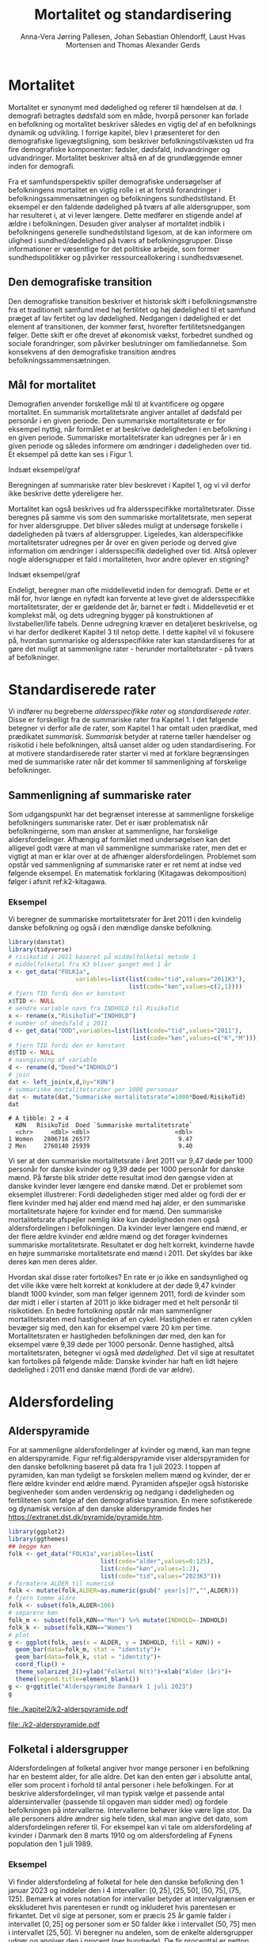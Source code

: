 * Mortalitet

Mortalitet er synonymt med dødelighed og referer til hændelsen at dø. I demografi
betragtes dødsfald som en måde, hvorpå personer kan forlade en befolkning og 
mortalitet beskriver således en vigtig del af en befolknings dynamik og udvikling. 
I forrige kapitel, blev I præsenteret for den demografiske ligevægtsligning, 
som beskriver befolkningstilvæksten ud fra fire demografiske komponenter: fødsler, dødsfald, 
indvandringer og udvandringer. Mortalitet beskriver altså en af de grundlæggende 
emner inden for demografi. 

Fra et samfundsperspektiv spiller demografiske undersøgelser af befolkningens mortalitet
en vigtig rolle i et at forstå forandringer i befolkningssammensætningen og befolkningens sundhedstilstand. Et eksempel er den faldende dødelighed på tværs af alle aldersgrupper, som har resulteret i, at vi lever længere. Dette medfører en stigende andel af ældre i befolkningen. Desuden giver analyser af mortalitet indblik i befolkningens generelle sundhedstilstand ligesom, at de kan informere om ulighed i sundhed/dødelighed på tværs af befolkningsgrupper. Disse informationer er væsentlige for det politiske arbejde, som former sundhedspolitikker og påvirker ressourceallokering i sundhedsvæsenet.


** Den demografiske transition

Den demografiske transition beskriver et historisk skift i befolkningsmønstre fra
et traditionelt samfund med høj fertilitet og høj dødelighed til et samfund præget 
af lav fertitet og lav dødelighed. Nedgangen i dødelighed er det element af transitionen,
der kommer først, hvorefter fertilitetsnedgangen følger. Dette skift er ofte drevet af økonomisk vækst, forbedret sundhed og sociale forandringer, som påvirker beslutninger om familiedannelse. 
Som konsekvens af den demografiske transition ændres befolkningssammensætningen.


** Mål for mortalitet

Demografien anvender forskellige mål til at kvantificere og opgøre mortalitet. 
En summarisk mortalitetsrate angiver antallet af dødsfald per personår i en given 
periode. Den summariske mortalitetsrate er for eksempel nyttig, når formålet er at 
beskrive dødeligheden i en befolkning i en given periode. Summariske mortalitetsrater 
kan udregnes per år i en given periode og således informere om ændringer
i dødeligheden over tid. Et eksempel på dette kan ses i Figur 1. 

Indsæt eksempel/graf

Beregningen af summariske rater blev beskrevet i Kapitel 1, og vi vil derfor
ikke beskrive dette ydereligere her. 

Mortalitet kan også beskrives ud fra aldersspecifikke mortalitetsrater. Disse beregnes på 
samme vis som den summariske mortalitetsrate, men seperat for hver aldersgruppe. Det bliver 
således muligt at undersøge forskelle i dødeligheden på tværs af aldersgrupper. Ligeledes, kan alderspecifikke mortalitetsrater udregnes per år over en given periode og 
derved give information om ændringer i aldersspecifik dødelighed over tid. Altså
oplever nogle aldersgrupper et fald i mortaliteten, hvor andre oplever en stigning? 

Indsæt eksempel/graf

Endeligt, beregner man ofte middellevetid inden for demografi. Dette er et mål for, hvor længe 
en nyfødt kan forvente at leve givet de aldersspecifikke mortalitetsrater, der er gældende det år, 
barnet er født i. Middellevetid er et komplekst mål, og dets udregning bygger på konstruktionen af 
livstabeller/life tabels. Denne udregning kræver en detaljeret beskrivelse, og vi har derfor 
dedikeret Kapitel 3 til netop dette. I dette kapitel vil vi fokusere på, hvordan summariske og 
aldersspecifikke rater kan standardiseres for at gøre det muligt at sammenligne rater - herunder
mortalitetsrater - på tværs af befolkninger. 



* Standardiserede rater

Vi indfører nu begreberne /aldersspecifikke rater/ og /standardiserede
rater/. Disse er forskelligt fra de summariske rater fra Kapitel 1. I
det følgende betegner vi derfor alle de rater, som Kapitel 1 har
omtalt uden prædikat, med prædikatet /summarisk/. /Summarisk/ betyder
at raterne tæller hændelser og risikotid i hele befolkningen, altså
uanset alder og uden standardisering. For at motivere standardiserede
rater starter vi med at forklare begrænsingen med de summariske rater
når det kommer til sammenligning af forskelige befolkninger.

** Sammenligning af summariske rater
:PROPERTIES:
:CUSTOM_ID: samesumma
:END:

Som udgangspunkt har det begrænset interesse at sammenligne forskelige
befolkningers summariske rater. Det er især problematisk når
befolkningerne, som man ønsker at sammenligne, har forskelige
aldersfordelinger. Afhængig af formålet med undersøgelsen kan det
alligevel godt være at man vil sammenligne summariske rater, men det
er vigtigt at man er klar over at de afhænger
aldersfordelingen. Problemet som opstår ved sammenligning af
summariske rater er ret nemt at indse ved følgende eksempel. En
matematisk forklaring (Kitagawas dekomposition) følger i afsnit
ref:k2-kitagawa.

*** Eksempel

Vi beregner de summariske mortalitetsrater for året 2011 i den
kvindelig danske befolkning og også i den mændlige danske befolkning.

#+ATTR_LATEX: :options otherkeywords={}, deletekeywords={library,list}
#+BEGIN_SRC R  :results output example :exports both  :session *R* :cache yes  
library(danstat)
library(tidyverse)
# risikotid i 2011 baseret på middelfolketal metode 1
# middelfolketal fra K3 bliver ganget med 1 år
x <- get_data("FOLK1a",
                   variables=list(list(code="tid",values="2011K3"),
                                  list(code="køn",values=c(2,1))))
# fjern TID fordi den er konstant
x$TID <- NULL
# aendre variable navn fra INDHOLD til RisikoTid
x <- rename(x,"RisikoTid"="INDHOLD")
# number of doedsfald i 2011
d <- get_data("DOD",variables=list(list(code="tid",values="2011"),
                                   list(code="køn",values=c("K","M"))))
# fjern TID fordi den er konstant
d$TID <- NULL
# navngivning af variable
d <- rename(d,"Doed"="INDHOLD")
# join
dat <- left_join(x,d,by="KØN")
# summariske mortalitetsrater per 1000 personaar
dat <- mutate(dat,"Summariske mortalitetsrate"=1000*Doed/RisikoTid)
dat
#+END_SRC

#+RESULTS[(2023-12-27 12:58:08) eff04d6cd84dabec03c69d1017edc15bcf0046c9]:
: # A tibble: 2 × 4
:   KØN   RisikoTid  Doed `Summariske mortalitetsrate`
:   <chr>     <dbl> <dbl>                        <dbl>
: 1 Women   2806716 26577                         9.47
: 2 Men     2760140 25939                         9.40

Vi ser at den summariske mortalitetsrate i året 2011 var 9,47 døde per
1000 personår for danske kvinder og 9,39 døde per 1000 personår for
danske mænd. På første blik strider dette resultat imod den gængse
viden at danske kvinder lever længere end danske mænd. Det er
problemet som eksemplet illustrerer: Fordi dødeligheden stiger med
alder og fordi der er flere kvinder med høj alder end mænd med høj
alder, er den summariske mortalitetsrate højere for kvinder
end for mænd. Den summariske mortalitetsrate afspejler nemlig ikke kun
dødeligheden men også aldersfordelingen i befolkningen. Da kvinder
lever længere end mænd, er der flere ældre kvinder end ældre mænd og
det forøger kvindernes summariske mortalitetsrate. Resultatet er dog
helt korrekt, kvinderne havde en højre summariske mortalitetsrate end
mænd i 2011. Det skyldes bar ikke deres køn men deres alder.

Hvordan skal disse rater fortolkes? En rate er jo ikke en
sandsynlighed og det ville ikke være helt korrekt at konkludere at der
døde 9,47 kvinder blandt 1000 kvinder, som man følger igennem 2011,
fordi de kvinder som dør midt i eller i starten af 2011 jo ikke
bidrager med et helt personår til risikotiden. En bedre fortolkning
opstår når man sammenligner mortalitetsraten med hastigheden af en
cykel. Hastigheden er raten cyklen bevæger sig med, den kan for
eksempel være 20 km per time. Mortalitetsraten er hastigheden
befolkningen dør med, den kan for eksempel være 9,39 døde per 1000
personår. Denne hastighed, altså mortalitetsraten, betegner vi også
med /dødelighed/. Det vil sige at resultatet kan fortolkes på følgende
måde: Danske kvinder har haft en lidt højere dødelighed i 2011 end
danske mænd (fordi de var ældre).

* Aldersfordeling

** Alderspyramide

For at sammenligne aldersfordelinger af kvinder og mænd, kan man tegne
en alderspyramide. Figur ref:fig:alderspyramide viser alderspyramiden
for den danske befolkning baseret på data fra 1 juli 2023. I toppen af
pyramiden, kan man tydeligt se forskelen mellem mænd og kvinder, der
er flere ældre kvinder end ældre mænd. Pyramiden afspejler også
historiske begivenheder som anden verdenskrig og nedgang i
dødeligheden og fertiliteten som følge af den demografiske
transition. En mere sofistikerede og dynamisk version af den danske
alderspyramide findes her
https://extranet.dst.dk/pyramide/pyramide.htm.

#+ATTR_LATEX: :options otherkeywords={group,mutate}, deletekeywords={list,dt,stat,library}
#+BEGIN_SRC R :results file graphics :file ./kapitel2/k2-alderspyramide.pdf :exports code :session *R* :cache yes
library(ggplot2)
library(ggthemes)
## begge køn
folk <- get_data("FOLK1a",variables=list(
                          list(code="alder",values=0:125),
                          list(code="køn",values=1:2),
                          list(code="tid",values="2023K3")))
# formatere ALDER til numerisk 
folk <- mutate(folk,ALDER=as.numeric(gsub(" year[s]?","",ALDER)))
# fjern tomme aldre
folk <- subset(folk,ALDER<106)
# separere køn
folk_m <- subset(folk,KØN=="Men") %>% mutate(INDHOLD=-INDHOLD)
folk_k <- subset(folk,KØN=="Women")
# plot
g <- ggplot(folk, aes(x = ALDER, y = INDHOLD, fill = KØN)) +
  geom_bar(data=folk_m, stat = "identity")+
  geom_bar(data=folk_k, stat = "identity")+
  coord_flip() +
  theme_solarized_2()+ylab("Folketal N(t)")+xlab("Alder (år)")+
  theme(legend.title=element_blank())
g <- g+ggtitle("Alderspyramide Danmark 1 juli 2023")
g
#+END_SRC

#+RESULTS[(2023-12-27 12:58:10) ec44f91603479bc9ea3f021e3cb3ee498bbbbc11]:
[[file:./kapitel2/k2-alderspyramide.pdf]]

#+name: fig:alderspyramide
#+ATTR_LATEX: :width 0.7\textwidth
#+CAPTION: Data fra statistikbankens FOLK1a
[[file:./k2-alderspyramide.pdf]]

** Folketal i aldersgrupper

Aldersfordelingen af folketal angiver hvor mange personer i en
befolkning har en bestemt alder, for alle aldre. Det kan den enten gør
i absolutte antal, eller som procent i forhold til antal personer i
hele befolkingen. For at beskrive aldersfordelinger, vil man typisk
vælge et passende antal aldersintervaller (passende til opgaven man
sidder med) og fordele befolkningen på intervallerne.  Intervallerne
behøver ikke være lige stor. Da alle personers aldre ændrer sig hele
tiden, skal man angive det dato, som aldersfordelingen referer
til. For eksempel kan vi tale om aldersfordeling af kvinder i Danmark
den 8 marts 1910 og om aldersfordeling af Fynens population den 1
juli 1989.

*** Eksempel
:PROPERTIES:
:CUSTOM_ID: eksempel_aldersgrupper
:END:

Vi finder aldersfordeling af folketal for hele den danske befolkning
den 1 januar 2023 og inddeler den i 4 intervaller: \([0,25], (25,50],
(50,75], (75,125]\). Bemærk at vores notation for intervaller betyder
at intervalgrænsen er ekskluderet hvis parentesen er rundt og
inkluderet hvis parentesen er firkantet. Det vil sige at personer, som
er præcis 25 år gamle falder i intervallet \([0,25]\) og personer som
er 50 falder ikke i intervallet \((50,75]\) men i intervallet
\((25,50]\). Vi beregner nu andelen, som de enkelte aldersgrupper
udgør og angiver den i procent (per hundrede). De fir procenttal er
nettop aldersfordelingen med hensyn til de fir intervaller.

#+ATTR_LATEX: :options otherkeywords={group,mutate}, deletekeywords={dt,list}
#+BEGIN_SRC R  :results output :exports both  :session *R* :cache yes  
library(danstat)
library(tidyverse)
## meta <- get_table_metadata("FOLK1a")
## meta$variables[3,]$values[[1]][-1,"id"]
folk <- get_data("FOLK1a",variables=list(
                          list(code="alder",values=0:125),
                          list(code="tid",values="2023K3")))
# formatere ALDER til numerisk 
folk <- mutate(folk,ALDER=as.numeric(gsub(" year[s]?","",ALDER)))
# Aldersintervaller
folk <- mutate(folk,Aldersinterval=cut(ALDER,
                                   breaks=c(0,25,50,75,125),
                                   include.lowest = TRUE))
# antal person i de 4 aldersintervaller
af <-folk%>% group_by(Aldersinterval) %>% summarise(Antal=sum(INDHOLD))
# procent 
af <- af %>% mutate(Procent=100*Antal/sum(Antal))
af
#+END_SRC

#+RESULTS[(2023-12-27 12:58:11) f2b5e614ae8b58ae251e099c1093bc3de19f8c2b]:
: # A tibble: 4 × 3
:   Aldersinterval   Antal Procent
:   <fct>            <dbl>   <dbl>
: 1 [0,25]         1742979   29.3 
: 2 (25,50]        1882860   31.7 
: 3 (50,75]        1778084   29.9 
: 4 (75,125]        540222    9.09

*** Aldersfordeling i formler

En hver definition af aldersintervaller opdeler en befolkning i
aldersgrupper. For \(x=1,\dots,m\) aldersgrupper betegner vi med
\(N_x(t)\) folketal i aldersgruppe \(x\) til kalendertid \(t\). Vi
betegner fortsæt med \(N(t)\) folketal i hele befolkningen til
kalendertid \(t\) og udtrykker det som sum af folketal i
aldersgrupperne:

#+begin_export latex
\begin{equation*}
N(t)=N_1(t)+\dots+N_m(t)=\sum_{x=1}^m N_x(t).
\end{equation*}
#+end_export

I eksemplet fra afsnit ref:eksempel_aldersgrupper er der \(m=4\)
aldersgrupper og når vi indsætter tal i formlen finder vi folketal som
sum af de aldersspecifikke folketal:
#+begin_export latex
\begin{equation*}
N(\texttt{1 jan 2023})= 1742979 + 1882860 + 1778084 + 540222 = 5944145.
\end{equation*}
#+end_export

Vi beregner andelen af befolkningen i aldersgruppe \(x\) ved at
dividere folketal i aldersgruppen med folketal i hele befolkningen til
tid \(t\):

#+begin_export latex
\begin{equation*}
 \frac{N_x(t)}{N(t)}=\{\text{Andel af befolkningen i aldersgruppe }x \text{ til tid } t\}.
\end{equation*}
#+end_export

Aldersfordelingen er lige med de aldersspecifikke andele af folketal,
altså for en given opdeling i aldersintervaller givet ved vektoren:

#+begin_export latex
\begin{equation*}
\text{Aldersfordeling}=\left(\frac{N_1(t)}{N(t)},\dots, \frac{N_m(t)}{N(t)}\right).
\end{equation*}
#+end_export

I eksemplet fra afsnit ref:eksempel_aldersgrupper har vi allerede
beregnet aldersfordeling den 1 januar 2023 og angivet den som procent.

*** Sammenligning af aldersfordelinger

Vi sammenligner aldersfordelingen i hovedstadsområdet med
aldersfordelingen i landdistrikter i Danmark i 2023.  For at gør det
enkelt bruger vi inddelingen af befolkningen i de 4 aldersgrupper fra
afsnit ref:eksempel_aldersgrupper. Vi henter folketal data fra
statistikbankens register BY2 hvor man kan specificere bystørrelse.

#+ATTR_LATEX: :options otherkeywords={group}, deletekeywords={list}
#+BEGIN_SRC R  :results output verbatim :exports both  :cache yes
library(tidyverse)
library(danstat)
## meta <- get_table_metadata("BY2")
b2 <- get_data("BY2",variables=list(
                       list(code="alder",values=0:125),
                       list(code="BYST",values=c("HOVEDS","LAND")),
                       list(code="tid",values="2023")))
# formatere ALDER til numerisk 
b2 <- mutate(b2,ALDER=as.numeric(gsub(" year[s]?","",ALDER)))
# aldersintervaller
b2 <- mutate(b2,Aldersinterval=cut(ALDER,
                                   breaks=c(0,25,50,75,125),
                                   include.lowest = TRUE))
# antal person i de 4 aldersintervaller
af <- b2 %>% group_by(BYST,Aldersinterval) %>% summarise(Antal=sum(INDHOLD))
# procent 
af <- af %>% mutate(Procent=100*Antal/sum(Antal))
af
#+END_SRC

#+RESULTS[(2023-12-29 10:19:54) 287c609a03f2509a3b60ba667e40e511f073958c]:
#+begin_example
# A tibble: 8 x 4
# Groups:   BYST [2]
  BYST                      Aldersinterval  Antal Procent
  <chr>                     <fct>           <dbl>   <dbl>
1 Greater Copenhagen Region [0,25]         424524   31.1 
2 Greater Copenhagen Region (25,50]        520217   38.2 
3 Greater Copenhagen Region (50,75]        329994   24.2 
4 Greater Copenhagen Region (75,125]        88561    6.50
5 Rural areas               [0,25]         184556   26.8 
6 Rural areas               (25,50]        198151   28.8 
7 Rural areas               (50,75]        258161   37.5 
8 Rural areas               (75,125]        46720    6.79
#+end_example




En sammenligning af de to aldersfordelinger viser at andelen af
mennesker, der er over 75 år gamle, er cirka det samme, men at andelen
af mennesker under 50 år er højst i hovedstadsområdet og andelen af
mennesker mellem 50 og 75 er højst i landdistrikterne.

** Risikotid i aldersgrupper
:PROPERTIES:
:CUSTOM_ID: risikotid_aldersgrupper
:END:

Med hensyn til mortalitetsrater, har vi brug for aldersfordeling af
risikotid i en bestemt kalenderperiode. Vi betegner med
\(R_x[t_1,t_2]\) den samlede gennemlevede tid i perioden \([t_1,t_2]\)
af alle personer i aldersgruppe \(x\). Vi bemærker at en person, som
har levet i befolkingen i perioden \([t_1,t_2]\) kan bidrage med
risikotid til et eller flere aldersintervaller. Det sker for personer
som har fødselsdag mellem dato \(t_1\) og dato \(t_2\), hvis de den
dag skifter fra aldersgruppe \(x\) til aldersgruppe \(x+1\). Vi
betegner fortsæt med \(R[t_1,t_2]\) risikotiden for hele befolkningen
og kan nu udtrykke den som sum af de aldersspecifikke risikotider:

#+begin_export latex
\begin{equation*}
R[t_1,t_2]=R_1[t_1,t_2]+\dots+R_m[t_1,t_2]=\sum_{x=1}^m R_x[t_1,t_2].
\end{equation*}
#+end_export

Vi beregner andelen af risikotid i
aldersgruppe \(x\) ved at dividere risikotid i aldersgruppen med
risikotid i hele befolkningen i perioden \([t_1,t_2]\) og betegner den
med \(V_x\):

#+begin_export latex
\begin{equation*}
V_x[t_1,t_2]= \frac{R_x[t_1,t_2]}{R[t_1,t_2]}=\{\text{Andel af risikotid i aldersgruppe }x \text{ i perioden } [t_1,t_2]\}.
\end{equation*}
#+end_export
Risikotid beregnes ofte ved at gange middelfolketal med periodens
længde. I den særlige situation, hvor perioden er 1 år lang, altså når
\(t_2-t_1=1\) år, har middelfolketal (antal) og risikotid (personår)
den samme værdi, men forskelige endheder. Vi skal bruge \(V_x\) som
vægte i definitionen af aldersstandardiserede rater (afsnit
ref:Aldersstandardisering).

*** Eksempel
:PROPERTIES:
:CUSTOM_ID: k2_personaar_4_aldersgrupper
:END:

Vi finder aldersfordeling af risikotid for hele den danske befolkning
i perioden mellem den 1 januar 2022 og den 1 januar 2023 og inddeler
den i fire aldersintervaller: \([0,25], (25,50], (50,75], (75,125]\).

#+ATTR_LATEX: :options otherkeywords={group,mutate}, deletekeywords={dt,list}
#+BEGIN_SRC R  :results output :exports both  :session *R* :cache yes  
library(danstat)
library(tidyverse)
folk23 <- get_data("FOLK1a",variables=list(
                              list(code="alder",values=0:125),
                              list(code="tid",values=c("2022K1","2023K1"))))
# formatere ALDER som numerisk variable
folk23 <- mutate(folk23,ALDER=as.numeric(gsub(" year[s]?","",ALDER)))
# Risikotid= 1* Middelfolketal metode 2
folk23 <- folk23 %>% group_by(ALDER) %>% summarise(Risikotid=1*mean(INDHOLD))
# Aldersintervaller
folk23 <- mutate(folk23,Aldersinterval=cut(ALDER,
                                           breaks=c(0,25,50,75,125),
                                           include.lowest = TRUE))
# antal personår i de 4 aldersintervaller
af23 <- folk23 %>% group_by(Aldersinterval) %>% summarise(Personår=sum(Risikotid))
# aldersfordeling i procent 
af23 <- af23 %>% mutate(Procent=100*Personår/sum(Personår))
af23
#+END_SRC

#+RESULTS[(2023-12-27 12:59:07) c65ea9c84aad67ede14f61db770054574440687f]:
: # A tibble: 4 × 3
:   Aldersinterval Personår Procent
:   <fct>             <dbl>   <dbl>
: 1 [0,25]         1747687    29.6 
: 2 (25,50]        1867838.   31.6 
: 3 (50,75]        1773568    30.0 
: 4 (75,125]        513944.    8.71

** Lexis diagram

Et Lexis diagram visualiserer sammenhæng mellem kalendertid (vertikal)
og alder (horisontal). Hver person er repræsenteret af sin
livslinje (Figur ref:fig:k2-lexis-liv). I en /lukket befolkning/ (hvor ind- og udvandring ikke
forkommer) starter alle livslinjer i fødselsdagen hvor personen er 0
år gamle og ender i dødsdatoen den alder personen har livet til. I en
åben befolkning, starter livslinjer for immigranter den dag de
immigrerer og slutter for emigranter den dag de emigrerer.

#+BEGIN_SRC R :results file graphics :file ./kapitel2/k2-lexis-liv.pdf :exports none :session *R* :cache yes :width 8 :height 5
library(LexisPlotR)
# Plot a Lexis grid from year 1997 to year 2023, representing the ages from 0 to 25
l <- lexis_grid(year_start = 2015, year_end = 2023, age_start = 0, age_end = 5,lwd=0.01)
l <- l+theme(text = element_text(face="bold",size=13))
l <- l+xlab("Kalendertid (år)")+ylab("Alder (år)")
l <- lexis_lifeline(l,birth=as.Date("2015-04-08"),lwd=2,exit=as.Date("2023-12-31"),colour="#0072B2")
l <- lexis_lifeline(l,birth=as.Date("2015-09-29"),lwd=2,exit=as.Date("2019-10-15"),colour="#009E73")
l <- lexis_lifeline(l,birth=as.Date("2017-05-17"),lwd=2,exit=as.Date("2019-12-03"),colour="#56B4E9")
l <- lexis_lifeline(l,birth=as.Date("2018-06-08"),entry=as.Date("2020-08-08"),lwd=2,exit=as.Date("2021-10-10"),colour= "#E69F00")
l <- lexis_lifeline(l,birth=as.Date("2020-02-02"),entry=as.Date("2021-06-19"),lwd=2,exit=as.Date("2023-05-10"),colour= "#CC79A7")
l+ggtitle("Lexis diagram: livslinjer")
#+END_SRC

#+RESULTS[(2023-12-27 12:58:14) f2ebbce19b3ef8274ae9a84988527a90453576b1]:
[[file:./kapitel2/k2-lexis-liv.pdf]]

#+name: fig:k2-lexis-liv
#+ATTR_LATEX: :width 0.7\textwidth
#+CAPTION: Figuren viser 5 personers livslinjer i (den nederste del af) et Lexis diagram. Livslinjer der ikke starter i alder '0'
#+CAPTION: representerer immigranter og livslinjer som stopper representerer enten dødsfald eller emigranter.
[[file:./k2-lexis-liv.pdf]]

Figur ref:fig:k2-lexis-liv viser 5 personers livslinjer fra en åben
befolkning. Den mørkeblå linje representerer en person som bliver født
i foråret 2015 og forbliver i befolkingen indtil foråret 2020 hvor
lexis diagrammet slutter. Lexis diagrammet kan også bruges til at
forklare forskelen mellem kohorteprincippet (man følger en
fødselskohorte i en relativt lang periode) og kalenderårsprincippet
(man studerer en befolkning i en kort periode). Figur ref:fig:k2-lexis
viser et lexis diagram med skematisk forklaring til hvordan man kan
studere en befolkning i en kort kalenderperiode, følge en aldersgruppe
igennem kalendertid, og en fødselskohorte igennem både kalendertid og
alder.

#+BEGIN_SRC R :results file graphics :file ./kapitel2/k2-lexis.pdf :exports none :session *R* :cache yes :width 8 :height 5
library(LexisPlotR)
# Plot a Lexis grid from year 1997 to year 2023, representing the ages from 0 to 25
l <- lexis_grid(year_start = 2015, year_end = 2023, age_start = 0, age_end = 5,lwd=0.1)
l <- l+theme(text = element_text(face="bold",size=13))
l <- l+xlab("Kalendertid (år)")+ylab("Alder (år)")
l <- lexis_age(l,age=3,fill="#E69F00",alpha=0.3)
l <- lexis_year(l,year=2021,fill="#009E73",alpha=0.3)
l <- lexis_year(l,year=2020,fill="#009E73",alpha=0.3)
lexis_cohort(l,cohort=2016,fill="#56B4E9",alpha=0.3)+ggtitle("Lexis diagram: skema")
#+END_SRC

#+RESULTS[(2023-11-17 09:12:27) 696dd5a5832d83077ea7d1d000cb67124340c0cb]:
[[file:./kapitel2/k2-lexis.pdf]]

#+name: fig:k2-lexis
#+ATTR_LATEX: :width 0.7\textwidth
#+CAPTION: I et Lexis diagram kan man følge en aldersgruppe igennem kalendertid (gul) eller
#+CAPTION: en fødselskohorte igennem både alder og kalendertid (blå). Det grønne område viser 
#+CAPTION: en kort kalenderperiode.
[[file:./k2-lexis.pdf]]

* Aldersspecifikke mortalitetsrater

Vi ser på en befolkning i en kalenderperiode \([t_1,t_2]\) og inddeler
den i \(\{x=1,\dots,m\}\) aldersgrupper. Vi betegner med
\(D_x[t_1,t_2]\) antal dødsfald i perioden hvor personens alder ved
dødsdatoen falder i aldersgruppe \(x\).  For at lette notationsbyrden
dropper vi kalenderperioden og forkorter \(D_x[t_1,t_2]\) til \(D_x\)
og ligeledes skriver vi \(R_x\) for den aldersspecifikke risikotid
\(R_x[t_1,t_2]\) i samme periode. De aldersspecifikke mortalitetsrater
er defineret som ratio mellem antal dødsfald og risikotid.
#+begin_export latex
\begin{equation*}
\text{Aldersspecifikke mortalitetsrate:}\qquad M_x=\frac{D_x}{R_x}, \qquad x=1,...,m. 
\end{equation*}
#+end_export

Bemærk at den aldersspecifikke mortalitetsrate \(M_x\) afhænger også
kalenderperioden og den langform notation er \(M_x[t_1,t_2]\).

*** Eksempel

Vi finder antal dødsfald for hele den danske befolkning i perioden
mellem den 1 januar 2022 og den 1 januar 2023 og beregner det
summariske antal i samme 4 aldersintervaller (\([0,25], (25,50],
(50,75], (75,125]\)) som vi har brugt i eksemlet i afsnit
ref:k2_personaar_4_aldersgrupper. Vi finder tal i statistikbankens DOD
og bemærker at det sidste aldersinterval hedder ``99 years and over''.

#+ATTR_LATEX: :options otherkeywords={metadata}, deletekeywords={list}
#+BEGIN_SRC R :results output verbatim :exports both  :session *R* :cache yes  
library(danstat)
library(tidyverse)
library(tibble)
meta <- get_table_metadata("dod",variables_only=TRUE)
agevals <- filter(meta,id=="ALDER")[["values"]][[1]][["id"]][-1]
dd23 <- get_data("dod",variables=list(
                       list(code="alder",values=agevals),
                       list(code="tid",values=c("2022"))))
# formatere ALDER som numerisk variable
dd23 <- mutate(dd23,ALDER=as.numeric(gsub(" year[s]?| years and over","",ALDER)))
# Aldersintervaller
dd23 <- mutate(dd23,Aldersinterval=cut(ALDER,
                                   breaks=c(0,25,50,75,125),
                                   include.lowest = TRUE))
# antal døde i de 4 aldersintervaller
group_dd23 <-dd23 %>% group_by(Aldersinterval) %>% summarise(antal_døde=sum(INDHOLD))
group_dd23
#+END_SRC

#+RESULTS[(2023-12-27 12:44:30) 7b80dd92ef5fc0219d959e80b48efec1cde2f8e2]:
: # A tibble: 4 × 2
:   Aldersinterval antal_døde
:   <fct>               <dbl>
: 1 [0,25]                461
: 2 (25,50]              1621
: 3 (50,75]             18194
: 4 (75,125]            39159


For at beregne de aldersspecifikke mortalitetsrater skal vi samle
personår (afnit ref:k2_personaar_4_aldersgrupper) og antal døde i
aldersgrupper. Det gør vi med et left-join:

#+ATTR_LATEX: :options otherkeywords={group,mutate}, deletekeywords={dt,list}
#+BEGIN_SRC R  :results output :exports both  :session *R* :cache yes
x <- left_join(af23,group_dd23,by="Aldersinterval")
# aldersspecifikke mortalitetsrater
x <- x %>% mutate(mrate=1000*antal_døde/Personår)
x
#+END_SRC

#+RESULTS[(2023-12-27 13:00:25) 02fbd7ca47f27f9351649b7410377eb7ebbc90e4]:
: # A tibble: 4 × 5
:   Aldersinterval Personår Procent antal_døde  mrate
:   <fct>             <dbl>   <dbl>      <dbl>  <dbl>
: 1 [0,25]         1747687    29.6         461  0.264
: 2 (25,50]        1867838.   31.6        1621  0.868
: 3 (50,75]        1773568    30.0       18194 10.3  
: 4 (75,125]        513944.    8.71      39159 76.2


** Sammenligning af aldersspecifikke mortalitetsrater

For at sammenligne mortalitet i to befolkninger (vi kalder dem
studiebefolkning \(A\) versus befolkning \(B)\) kan man sammenligne de
aldersspecifikke mortalitetsrater mellem de to befolkninger (\(M_x^A
\text{ versus } M_x^B\)). Det giver lige så mange resultater som der
er aldersintervaller, altså et resultat for hver aldersgruppe (Figur
ref:fig:k2-ammk). Hvis der er blot 4
aldersgrupper kan man på en overskulig måde vise resultater i en
tabel. Men, med mange aldersgrupper er det nemmere at se forskelen i
en figur som viser de aldersspecifikke mortalitetsrater af de to
befolkninger ved siden af hinanden.

*** Eksempel

Vi beregner aldersspecifikke mortalitetsrater for mænd og kvinder i
2011 og visualiserer forskellen.

#+BEGIN_SRC R :results file graphics :file ./kapitel2/k2-aldersspecifikke-mortalitet-maend-kvinder.pdf :exports none :session *R* :cache yes :width 8 :height 5
library(danstat)
library(ggplot2)
library(ggthemes)
library(tidyverse)
# hent folketal fra 2011
folk11 <- get_data("FOLK1a",variables=list(list(code="alder",values=0:125),
                                           list(code="køn",values=c(2,1)),
                                           list(code="tid",values=c("2011K3"))))
# ændre variable navn
folk11 <- folk11 %>% rename("risikotid"="INDHOLD")
# fjern TID fordi den er konstant
folk11$TID <- NULL
# formatere ALDER til numerisk 
folk11 <- mutate(folk11,ALDER=as.numeric(gsub(" year[s]?","",ALDER)))
# samle antal personer over 99 (fordi DOD ikke differencerer alder over 99)
kvinder99plus <- folk11 %>% filter(ALDER>98 & KØN == "Women") %>% summarise(sum(risikotid)) %>% pull()
maend99plus <- folk11 %>% filter(ALDER>98 & KØN == "Men") %>% summarise(sum(risikotid)) %>% pull()
# erstat værdi i rækkerne hvor alder er lige med 99
folk11 <- folk11 %>% mutate(risikotid=replace(risikotid, ALDER==99 & KØN=="Women",kvinder99plus))
folk11 <- folk11 %>% mutate(risikotid=replace(risikotid, ALDER==99 & KØN=="Men",maend99plus))
# slet rækker hvor alder er over 99
folk11 <- folk11 %>% filter(ALDER<100)
# se resultatet
# tail(folk11)
# hent dødstal fra 2011 
meta <- get_table_metadata("dod",variables_only=TRUE)
agevals <- filter(meta,id=="ALDER")[["values"]][[1]][["id"]][-1]
dd11 <- get_data("dod",variables=list(
                         list(code="alder",values=agevals),
                         list(code="køn",values=c("K","M")),
                         list(code="tid",values=c("2011"))))
# ændre variable navn
dd11 <- dd11 %>% rename("antal_døde"="INDHOLD")
# fjern TID fordi den er konstant
dd11$TID <- NULL
# formatere ALDER som numerisk variable
dd11 <- dd11 %>% mutate(ALDER=as.numeric(gsub(" year[s]?| years and over","",ALDER)))
# join folketal og antal dødsfald
x11 <- left_join(folk11,dd11,by=c("ALDER","KØN"))
# aldersspecifikke mortalitetsrater
x11 <- x11 %>% group_by(KØN) %>% mutate(Mortalitetsrate=1000*antal_døde/risikotid)
g=ggplot(x11,aes(x=ALDER,y=Mortalitetsrate,color= KØN))+geom_line()
g=g+ theme_solarized_2()+scale_colour_wsj("colors6") +theme(legend.title=element_blank())
g=g+ylab("Mortalitetsrate per 1000 personår")+xlab("Alder (år)")+ggtitle("Danmark 2011")
g
#+END_SRC

#+RESULTS[(2023-12-28 13:51:20) 8b0c7472c42c8c00be233152faec69b9739cde0a]:
[[file:./kapitel2/k2-aldersspecifikke-mortalitet-maend-kvinder.pdf]]

#+name: fig:k2-ammk
#+ATTR_LATEX: :width 0.7\textwidth
#+CAPTION: Figuren viser aldersspecifikke mortalitetsrater fra hele den danske befolkning i 2011. Vi ser at
#+CAPTION: dødeligheden var højre for mænd for alle aldrer undtagen aldersgruppe 99+
[[file:./k2-aldersspecifikke-mortalitet-maend-kvinder.pdf]]

* Aldersstandardisering
:PROPERTIES:
:CUSTOM_ID: Aldersstandardisering
:END:

Formålet med alderstandardisering er at sammenligne mortalitetsrater
(og andre rater) mellem to eller flere befolkninger, som har
forskelige aldersfordelinger. Den overordnede ide er at udskifte den
rigtige aldersfordeling med en anden aldersfordeling og at beregne
mortalitetsraten som den ville havde været hvis befolkningen havde
haft den anden aldersfordeling. På den måde kan man sammenligne
dødelighed mellem to eller flere befolkninger uanset
aldersfordeling. Her er det vigtigt at man vælger den samme
aldersfordeling for alle befolkninger som skal sammenlignes, men
typisk ikke så vigtigt hvilken aldersfordeling man vælger. For
eksempel, kan vi spørge hvor meget højere er mortalitetsraten blandt
danske mænd sammenlignet med danske kvinder hvis aldersfordeling havde
været den samme blandt mænd og kvinder. Vi mangler kun at specificere
den aldersfordeling som de standardiserede rater skal have i
fælles. Her er der umiddelbart flere forskelige muligheder:
aldersfordeling bland mænd, aldersfordeling bland kvinder,
aldersfordeling bland alle dansker uanset køn, og en helt tredje
aldersfordeling.

Vi beskriver to standardiseringsformer, /direkte standardisering/
(afsnit ref:direkte_standardisering) og /indirekte standardisering/
(afsnit ref:indirekte_standardisering). Vi starter med en matematisk
forklaring af resultatet fra afsnit ref:samesumma (afsnit
ref:k2-kitagawa) og slutter med en sammenligning af metoderne direkte
versus indirekte standardisering.

** Kitagawas dekomposition
:PROPERTIES:
:CUSTOM_ID: k2-kitagawa
:END:

For en given inddeling af en befolkning i aldersgrupper i en periode
\([t_1,t_2]\), er dens summariske mortalitetsrate et vægtet gennemsnit
af de aldersspecifikke mortalitetsrater. For at indse dette, skal vi
bruge aldersfordelingen af risikotid som vi har indført i afsnit
ref:risikotid_aldersgrupper. For aldersgruppe \(x\) er andelen af
risikotid
#+begin_export latex
\begin{align*}
V_x &= \frac{R_x}{R}
\intertext{hvor \(R\) betegner befolkningens total risikotid i perioden. Vi omskriver formlen for den aldersspecifikke
mortalitetsrate sådan at antal dødsfald i aldersgruppen står isoleret:}
 D_x &= M_x R_x.
\end{align*}
#+end_export
Vi betegner fortsæt med \(M\) befolkningens summariske mortalitetsrate
og med \(D\) antal dødsfald i perioden. Det følgende regnestykke viser
at \(M\) er et vægtet gennemsnit af \(M_x\) hvor vægtene er
aldersfordelingen af risikotid.
#+begin_export latex
\begin{equation}\label{vgennemsnit}\begin{split}
M & = \frac{D}{R} \\& = \frac{D_1+D_2+...+D_m}{R} \\
&=
\frac{M_1R_1+M_2R_2+...+M_mR_m}{R}\\
& = M_1\frac{R_1}{R}+M_2\frac{R_2}{R}+...+M_m\frac{R_m}{R},\\
& =M_1V_1+M_2V_2+...+M_mV_m\\ &=\sum_{x=1}^m M_x V_x.
\end{split}
\end{equation}
#+end_export

I afsnit ref:samesumma har vi diskuteret at forskelen mellem kvinders
og mænds summariske mortalitetsrater skyldes ikke kun kønsforskellen
af mortalitetsrater men også kønsforskellen af
aldersfordelinger. Kitagawas dekomposition viser dette klart og mere
generel som matematisk formel. I stedet for det specifikke valg,
kvinder og mænd, skal vi skrive formlen i abstrakt form for en
/studiebefolkning \(A\)/ og en /studiebefolkning \(B\)/. Vi kan anvende formel
eqref:vgennemsnit og skrive de to summariske mortalitetsrater som
#+begin_export latex
\begin{equation*}
M^A=\sum_{x=1}^m M^A_x V^A_x \text{ og }M^B=\sum_{x=1}^m M^B_x V^B_x
\end{equation*}
#+end_export
hvor \(V^A_x\) og \(V^B_x\) er aldersfordelinger af risikotid fra
henholdsvis studiebefolkning \(A\) og studiebefolkning \(B\).  Kitagawas dekomposition
beskriver forskellen mellem to summariske mortalitetsrater:
#+begin_export latex
\begin{align*}
 M^A- M^B&=\sum_{x=1}^m M_x^A V_x^A - \sum_{x=1}^m M_x^B V_x^B\\
 &=\sum_{x=1}^m \left(M_x^A V_x^A - M_x^B V_x^B\right)\\
% &=\sum_{x=1}^m \left[M_x^A V_x^A - M_x^B V_x^B \color{red}+M_x^A V_x^B -M_x^A V_x^B + M_x^B V_x^A -M_x^B V_x^A\color{black}\right]\\
% &=\sum_{x=1}^m \left[(M_x^A V_x^A - \color{red}M_x^B V_x^A) - (M_x^A V_x^B - \color{black}M_x^B V_x^B) \\
% &\quad\qquad +\color{red}(M_x^B V_x^A  - M_x^A V_x^B) + \color{blue} (M_x^B V_x^A  - M_x^A V_x^B)\right]\\
 &=\underbrace{\sum_{x=1}^m(M_x^A-M_x^B)\frac{V_x^A+V_x^B}{2}}_{\text{Komponent 1}} +
\underbrace{\sum_{x=1}^m(V_x^A-V_x^B)\frac{M_x^A+M_x^B}{2}}_{\text{Komponent 2}} \\
\end{align*}
#+end_export
Her beskriver komponent 1 forskellen mellem de aldersspecifikke
mortalitetsrater vægtet med de gennemsnitlige andele af risikotid og
komponent 2 forskellen mellem aldersfordelingerne vægtet med de
gennemsnitlige mortalitetsrater. Det kræver lidt algebra, vil man
indse hvorfor Kitagawas komposition holder. For hvert aldersinterval
\(x\) gælder
#+begin_export latex
\begin{align*}
(M_x^A V_x^A - M_x^B V_x^B) &= \frac{(M_x^A V_x^A - M_x^B V_x^B)+(M_x^A V_x^A - M_x^B V_x^B)}{2}\\
&=\frac{M_x^A V_x^A}{2} - \frac{M_x^B V_x^B}{2}+ \frac{M_x^A V_x^A}{2} - \frac{M_x^B V_x^B}{2}\\
&=\frac{M_x^A V_x^A}{2} - \frac{M_x^B V_x^B}{2}+ \frac{M_x^A V_x^A}{2} - \frac{M_x^B V_x^B}{2}\\
&\quad+ \color{red}(\frac{M_x^A V_x^B}{2} - \frac{M_x^A V_x^B}{2})\color{black}+ \color{blue}(\frac{M_x^B V_x^A}{2} - \frac{M_x^B V_x^A}{2})\\
&= \frac{M_x^A V_x^A}{2} + \frac{M_x^A V_x^B}{2} - \frac{M_x^B V_x^A}{2} - \frac{M_x^B V_x^B}{2} \\
&\quad + \frac{M_x^A V_x^A}{2} + \frac{M_x^B V_x^A}{2} - \frac{M_x^A V_x^B}{2} - \frac{M_x^B V_x^B}{2}\\
&=(M_x^A-M_x^B)\frac{V_x^A+V_x^B}{2}+(V_x^A-V_x^B)\frac{M_x^A+M_x^B}{2}.
\end{align*}
#+end_export

** Direkte standardisering
:PROPERTIES:
:CUSTOM_ID: direkte_standardisering
:END:

Formålet med den såkaldte direkte standardisering er at sammenligne
mortalitetsrater mellem to befolkninger uanset forskele i
aldersfordeling.

Vil man
sammenfatte forskellen i kun et tal, kan man bruge direkte
standardisering. Vi fortolker den
#+begin_export latex
\begin{equation*}
\text{direkte standardiserede mortalitetsrate} =  \sum_{x=1}^m M_x^A V_x^S,
\end{equation*}
#+end_export
som den mortalitetsrate vi ville havde set i studiebefolkning \(A\),
hvis aldersfordeling af risikotid havde været den samme som i
referencebefolkning \(S\). Vi kalder denne mortalitetsrate den
standardiserede mortalitetsrate for studiebefolkning \(B\) med hensyn
til studiebefolkning \(A\) som standard population.  Ideen er at vi nu
kan direkte sammenligne den standardiserede mortalitetsrate fra
studiebefolkning \(B\) med den summariske mortalitetsrate fra
befolkning \(A:\)
#+begin_export latex
\begin{equation*}
 \sum_{x=1}^m M_x^B V_x^A \text{ med } \sum_{x=1}^m M_x^A V_x^A.
\end{equation*}
#+end_export
Her har vi brugt aldersfordeling af risikotid fra studiebefolkning \(A\) som
reference. Vi kan ligeledes bruge aldersfordeling af risikotid fra
studiebefolkning \(B\) eller en helt anden befolkning som reference. Hvis vi
bruger en helt tredje befolkning som reference, lad os kalde den
referencebefolkning \(S\), kan vi direkte sammenligne de to standardiserede
mortalitetsrater:
#+begin_export latex
\begin{equation*}
 \sum_{x=1}^m M_x^B V_x^S \text{ med } \sum_{x=1}^m M_x^A V_x^S.
\end{equation*}
#+end_export
Den hyppigste form af rapportere denne sammenligning mellem to
standardiserede mortalitetsrater er det såkaldte standardiserede rate
ratio:
#+begin_export latex
\begin{equation*}
 \text{SRR} = \frac{\sum_{x=1}^m M_x^B V_x^S}{\sum_{x=1}^m M_x^A V_x^S}.
\end{equation*}
#+end_export

** Indirekte standardisering
:PROPERTIES:
:CUSTOM_ID: indirekte_standardisering
:END:

Formålet med den såkaldte indirekte standardisering er også at
sammenligne mortalitetsraterne mellem to befolkninger. Man
sammenligner det totale antal dødsfald i studiebefolkning \(A\) med det
forventede antal døde i studiebefolkning \(A\) hvis (hypotetisk) de
aldersspecifikke mortalitetsrater havde været lige som i en reference
befolkning, vi kalder den igen referencebefolkning \(S\). Er de forventede
antal dødsfald højere, kan man konkludere, at den samlede dødelighed
(det vil sige de aldersspecifikke mortalitetsrater samlet set) var
højere i reference befolkningen end i studiebefolkning \(A\). 

Beregningen kræver kendskab til de aldersspecifikke mortalitetsrater i
referencebefolkning \(S\), de aldersspecifikke risikotider i studiebefolkning \(A\)
og det totale antal dødsfald i studiebefolkning \(A\). Det totale antal
dødsfald i studiebefolkning \(A\) er given ved
#+begin_export latex
\begin{equation*}
D^A = \sum_{x=1}^m D_x^A= \sum_{x=1}^m M_x^A R_x^A.
\end{equation*}
#+end_export
Relativt til den totale risikotid \(R^A\) er det forventede antal døde
hvis dødeligheden havde været lige som i referencebefolkning \(S\)
given ved
#+begin_export latex
\begin{equation*}
\sum_{x=1}^m M_x^S V_x^A = \sum_{x=1}^m M_x^S \frac{R_x^A}{R^A} = \frac{1}{R^A} \sum_{x=1}^m M_x^S R_x^A.
\end{equation*}
#+end_export


En sammenligning af mortalitetsrater mellem studiebefolkning \(A\) og
referencebefolkning \(S\) er det såkaldte standardiserede mortalitetsratio:
#+begin_export latex
\begin{align*}
 {\text{SMR}} &=\frac{\sum_{x=1}^m M_x^A V_x^A}{\sum_{x=1}^m M_x^S V_x^A}\\
 &=\frac{\sum_{x=1}^m M_x^A R_x^A}{\sum_{x=1}^m M_x^S R_x^A}\\
&=\frac{\sum_{x=1}^m D_x^A}{\sum_{x=1}^m M_x^S R_x^A}\\ 
&=\frac{\text{Observeret antal døde}}{\text{Forventet antal døde}}
\end{align*}
#+end_export

Den indirekte standardiserede mortalitetsrate i befolking \(A\) er
given ved

#+begin_export latex
\begin{equation*}
SMR * M^S
\end{equation*}
#+end_export

** Direkte versus indirekte standardisering

Direkte og indirekte standardisering er meget tæt beslægtet. Det ses
når vi bruger aldersfordeling fra studiebefolkning \(A\) som reference i
formlen for SRR: 

Direkte standardisering kræver kendskab til
aldersfordeling af risikotid i reference befolkningen (vi kalder den
referencebefolkning \(S\)). 

Kender man ikke aldersfordeling fra referencebefolkning \(S\) kan man ikke
andvende direkte standardisering og dermed ikke beregne SRR. Hvis man
tilgengæld kender de aldersspecifikke mortalitetsrater i befolkning S
kan man i stedet for beregne SMR. Man kan dog ikke direkte sammenligne
SMR for studiebefolkning \(A\) med SMR for studiebefolkning \(B\).

* Opgaver :noexport:

** Aldersfordeling

- Beregn aldersfordeling i Danmark i 2010 i landdistrikterne og hovedstadsområdet og diskuter forskelle mellem 2010 og 2023.



** Header :noexport:

#+TITLE: Mortalitet og standardisering
#+AUTHOR: Anna-Vera Jørring Pallesen, Johan Sebastian Ohlendorff, Laust Hvas Mortensen and Thomas Alexander Gerds
#+DATE: 
#+LaTeX_CLASS: danish-article
#+OPTIONS: toc:nil
#+LaTeX_HEADER:\usepackage{authblk}
#+LaTeX_HEADER:\usepackage{natbib}
#+LaTeX_HEADER:\usepackage{listings}
#+LaTeX_HEADER:\usepackage{color}
#+LaTeX_HEADER:\usepackage[usenames,dvipsnames]{xcolor}
#+LaTeX_HEADER:\usepackage[utf8]{inputenc}
#+LaTeX_HEADER:\usepackage{hyperref}
#+LaTeX_HEADER:\usepackage{amssymb}
#+LaTeX_HEADER:\usepackage{latexsym}
#+OPTIONS:   H:3  num:t \n:nil @:t ::t |:t ^:t -:t f:t *:t <:t
#+OPTIONS:   TeX:t LaTeX:t skip:nil d:t todo:t pri:nil tags:not-in-toc author:t
#+HTML_HEAD: <link rel="stylesheet" type="text/css" href="https://publicifsv.sund.ku.dk/~tag/styles/all-purpose.css" />
#+LATEX_HEADER: \RequirePackage{tcolorbox}
# #+LaTeX_HEADER:\usepackage[table,usenames,dvipsnames]{xcolor}
#+LaTeX_HEADER:\definecolor{lightGray}{gray}{0.98}
#+LaTeX_HEADER:\definecolor{medioGray}{gray}{0.83}
#+LATEX_HEADER:\definecolor{mygray}{rgb}{.95, 0.95, 0.95}
#+LATEX_HEADER:\newcommand{\mybox}[1]{\vspace{.5em}\begin{tcolorbox}[boxrule=0pt,colback=mygray] #1 \end{tcolorbox}}
